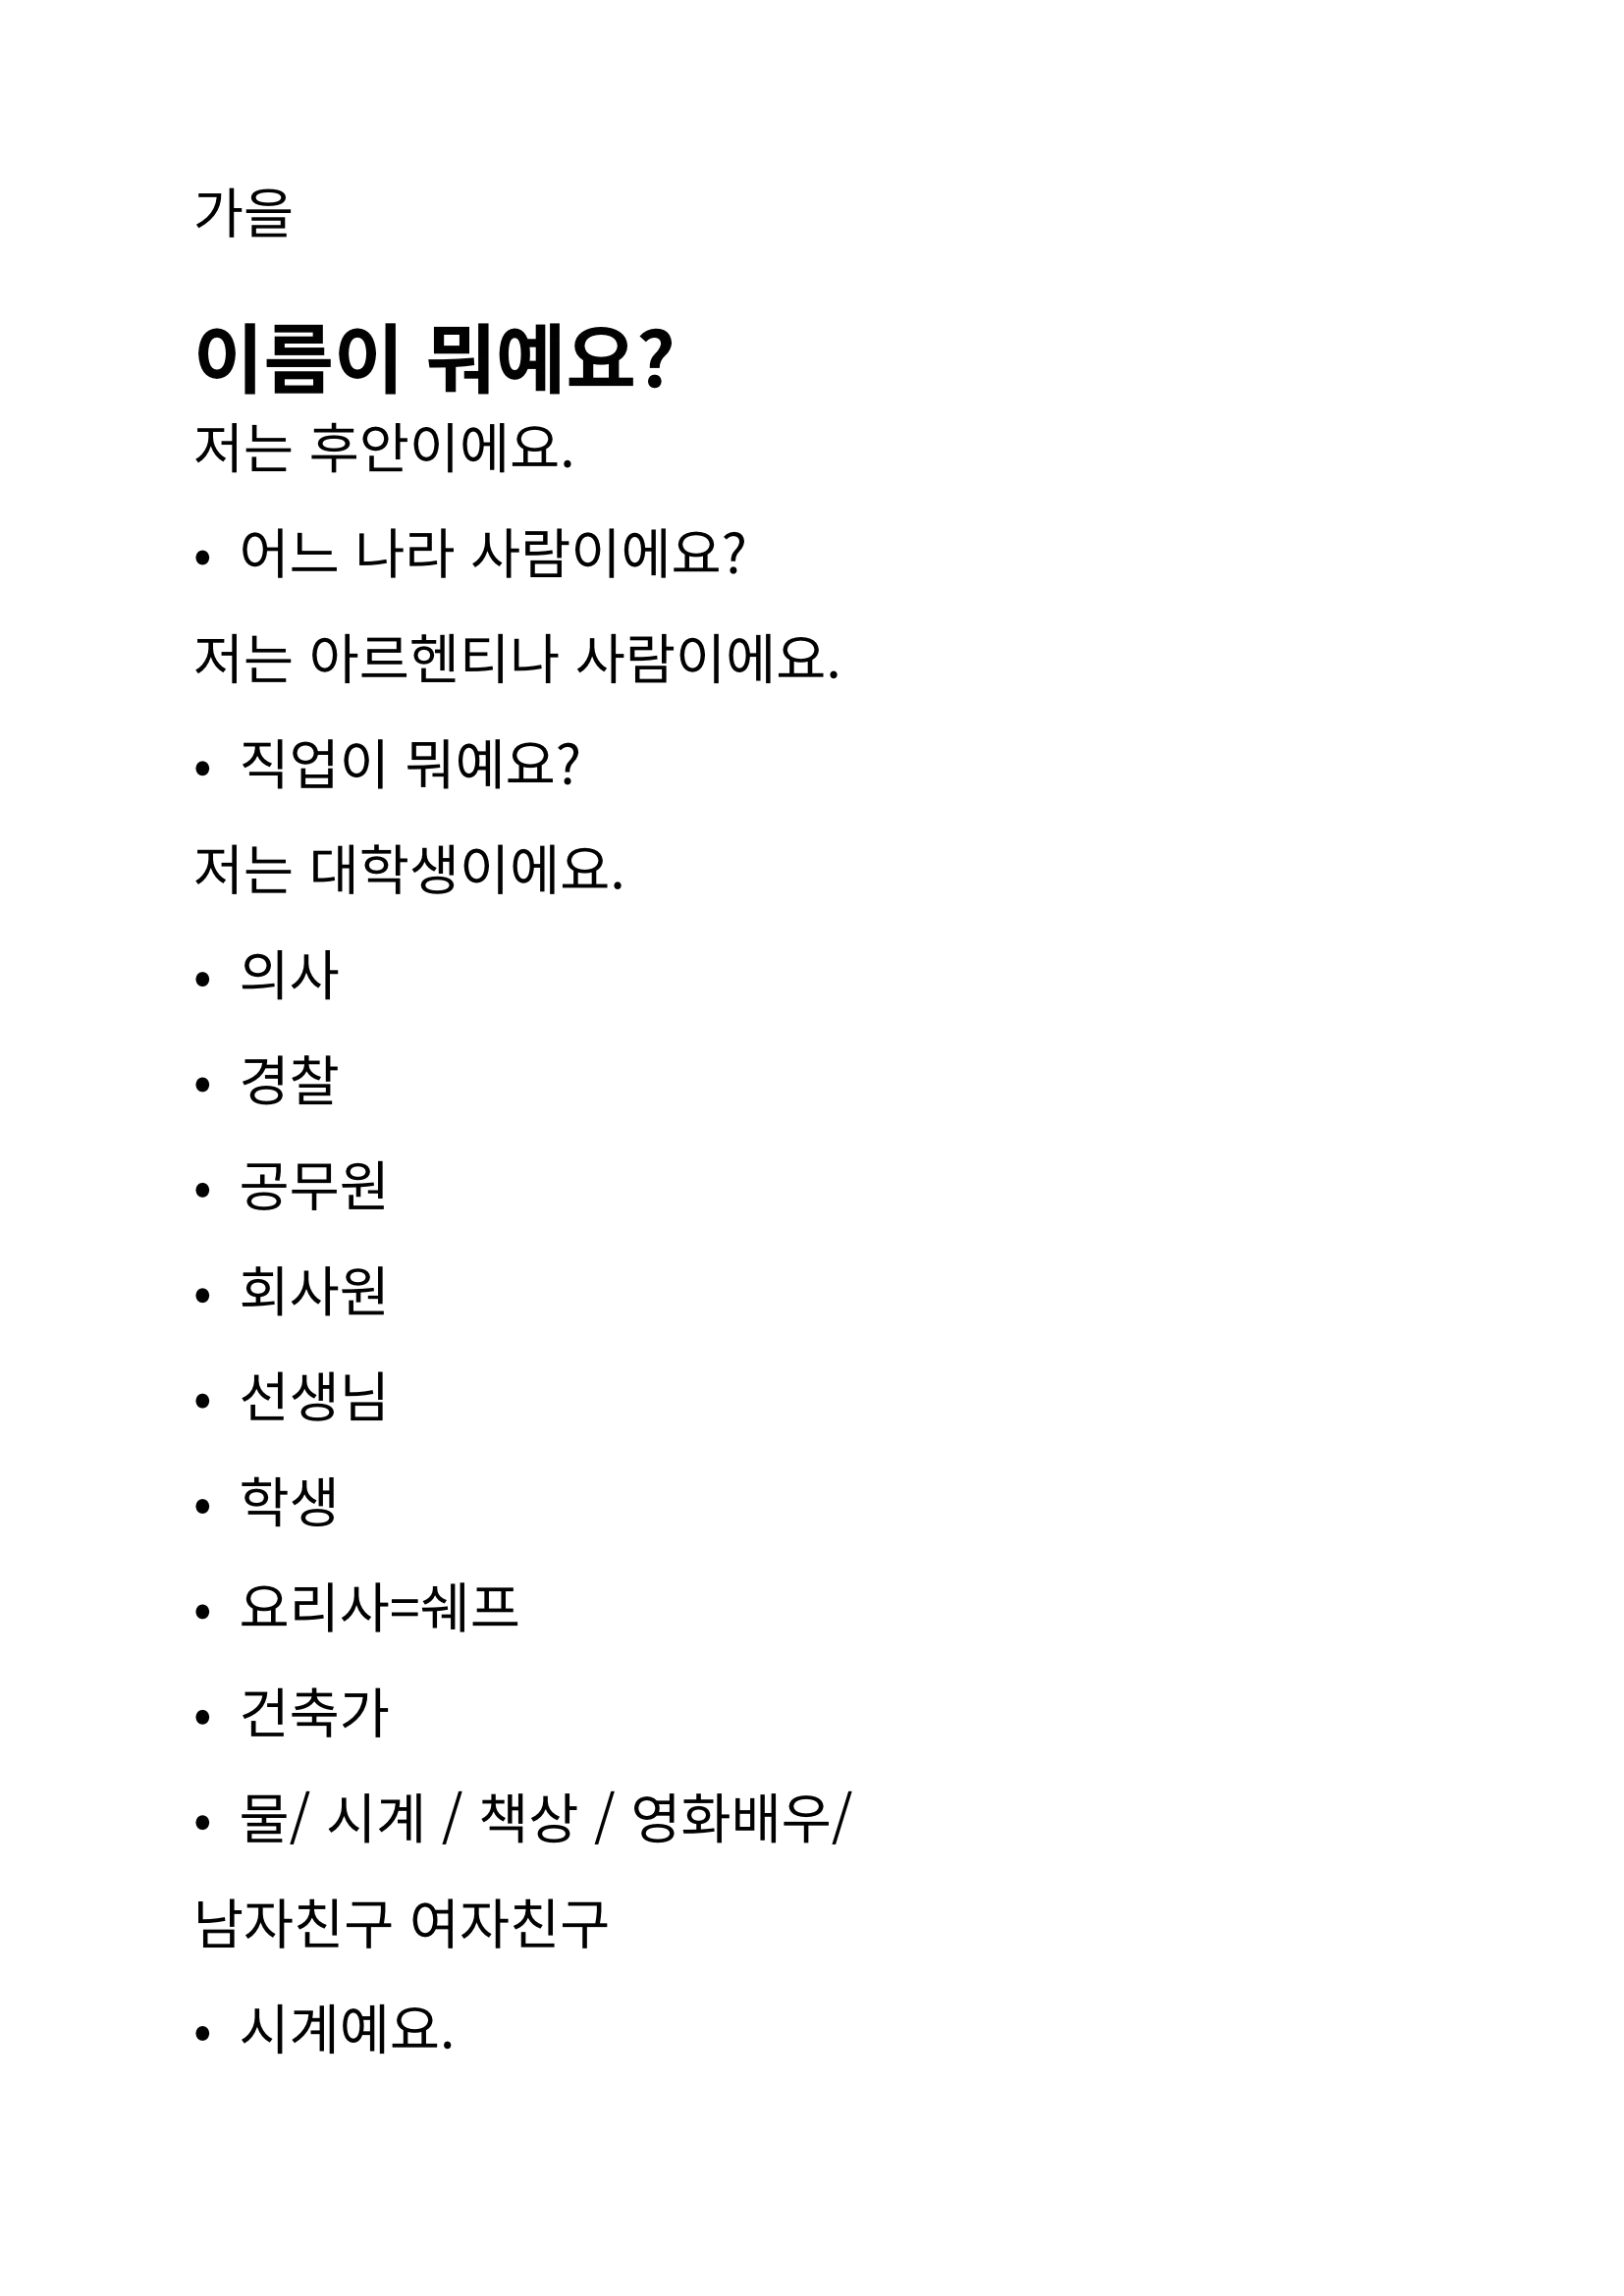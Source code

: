 #set text(
  font: "Noto Sans CJK KR",
  lang: "ko",
  size: 20pt,
)

// Author: Juani Raggio
// Date: 2025-09-18


가을


= 이름이 뭐예요?
저는 후안이에요.  


- 어느 나라 사람이에요?
저는 아르헨티나 사람이에요. 


- 직업이 뭐예요?
저는 대학생이에요. 


- 의사 
- 경찰
- 공무원
- 회사원
- 선생님
- 학생
- 요리사=쉐프 
- 건축가




- 물/ 시계 / 책상 / 영화배우/ 
남자친구 
여자친구 




- 시계예요. 


- 이 사람
이/ 그/ 저 


이 사람은 에바예요.


아니에요. 이 사람은 학생이에요. 



안녕하세요? 저는 타완이에요. 
태국 사람이에요. 회사원이에요. 


안녕하세요? 저는 투이예요. 
베트남 사람이에요. 학생이에요. 




- 유키 씨는 일본사람이에요?
네, 일본 사람이에요. 
유키 씨는 의사예요?
네, 저는 의사예요. 




- ’이다’


vocal sol ㅏ,ㅗ
vocal luna  ㅜ,ㅓ,ㅔ,ㅢ,ㅕ…


== Presente semi formal R
1)vocal sol -> 아요.
앉다 ->앉아요. 
가다->가아요. => 가요. 
만나다 ->만나아요-> 만나요. 
오다->오아요.->와요. 
사다 ->사요. 


2)vocal luna ->어요. 
먹다->먹어요. 
읽다->읽어요.  
배우다 ->배우어요=>배워요. 


3)’하다’ -> 해요
공부하다 ->공부해요. 
운동하다 ->운동해요. 
좋아하다->좋아해요. 
사랑하다->사랑해요. 


== Presente formal R
~C습니다/ 습니까?
~Vㅂ니다/ ㅂ니까?
앉다 ->앉습니다. 
가다->갑니다
만나다 ->만납니다. 
오다->옵니다.
사다 ->삽니다.
먹다->먹습니다 
읽다->읽습니다.   
배우다 ->배웁니다.
공부하다 ->공부합니다. 
운동하다 ->운동합니다. 
좋아하다->좋아합니다.  
사랑하다->사랑합니다. 


== Presente informal 
요 (x) 
앉다 ->앉아. 
가다->가. 
만나다 -> 만나. 
오다->와. 
사다 ->사. 
먹다->먹어. 
읽다->읽어.  
배우다 ->배워. 
공부하다 ->공부해. 
운동하다 ->운동해. 
좋아하다->좋아해. 
사랑하다->사랑해.


= 목요일 8시 am   




ㄱ>ㄴ>ㅁ>ㅍ>ㄹ>ㅂ
